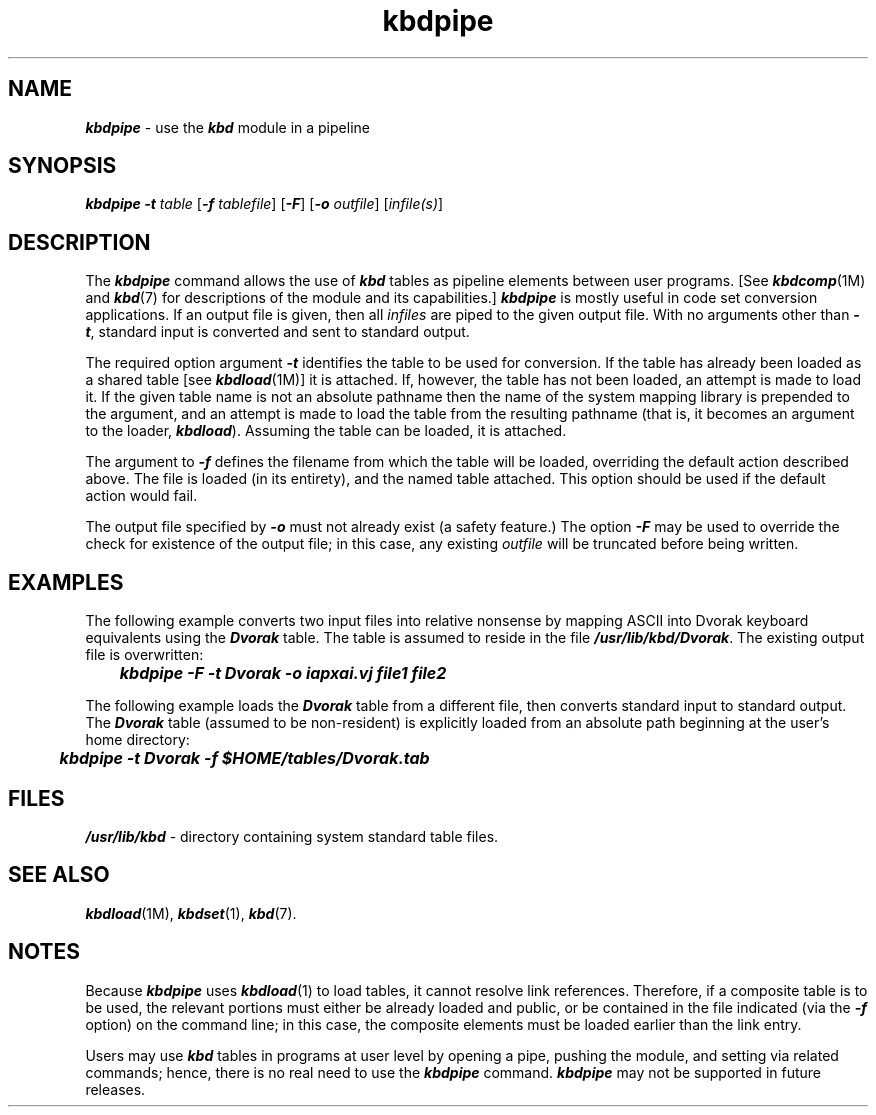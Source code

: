 '\"macro stdmacro
.if n .pH g1.kbdpipe @(#)kbdpipe	41.5 of 5/26/91
.\" Copyright 1991 UNIX System Laboratories, Inc.
.nr X
.if \nX=0 .ds x} kbdpipe 1 "" "\&"
.if \nX=1 .ds x} kbdpipe 1 ""
.if \nX=2 .ds x} kbdpipe "" "\&"
.if \nX=3 .ds x} kbdpipe "" "\&"
.TH \*(x}
.SH NAME
\f4kbdpipe\fP \- use the \f4kbd\fP module in a pipeline
.SH SYNOPSIS
\f4kbdpipe \-t\fP \f2table\fP [\f4\-f\fP \f2tablefile\fP] [\f4\-F\fP] [\f4\-o\fP \f2outfile\fP] [\f2infile(s)\fP]
.SH DESCRIPTION
The \f4kbdpipe\fP command allows the use of \f4kbd\fP tables as pipeline
elements between user programs.
[See \f4kbdcomp\fP(1M) and \f4kbd\fP(7) for descriptions of the module and its
capabilities.]
\f4kbdpipe\fP is mostly useful in code set conversion
applications.
If an output file is given, then all
\f2infiles\fP are piped to the given output file.
With no
arguments other than \f4\-t\fP, standard input is converted
and sent to standard output.
.PP
The required option argument \f4\-t\fP identifies the table
to be used for conversion.
If the table has already been loaded
as a shared table [see \f4kbdload\fP(1M)] it is attached.
If, however, the table has not been loaded,
an attempt is made to load it.
If the given table name is not an absolute pathname then the name of the
system mapping library is prepended to
the argument, and an attempt is made to load the table from
the resulting pathname (that is, it becomes
an argument to the loader, \f4kbdload\fP).
Assuming the table can be loaded, it is attached.
.PP
The argument to \f4\-f\fP defines the filename from which the table
will be loaded,
overriding the default action described above.
The file is loaded (in its entirety), and the named table attached.
This option should be used if the default action would fail.
.PP
The output file specified by \f4\-o\fP must not already exist
(a safety feature.)
The option \f4\-F\fP may be used
to override the check for existence of the output file; in this
case, any existing \f2outfile\fP will be truncated before being
written.
.SH EXAMPLES
The following example converts two input files into relative
nonsense by mapping ASCII into Dvorak keyboard equivalents using
the \f4Dvorak\fP table.
The table is assumed to reside in the
file \f4/usr/lib/kbd/Dvorak\fP.
The existing output file
is overwritten:
.nf
.sp .5
	\f4kbdpipe \-F \-t Dvorak \-o iapxai.vj file1 file2\fP
.sp .5
.fi
.PP
The following example loads the \f4Dvorak\fP table from a
different file, then converts standard input to standard output.
The \f4Dvorak\fP table (assumed to be non-resident) is explicitly
loaded from an absolute path beginning at the user's home directory:
.nf
.sp .5
	\f4kbdpipe \-t Dvorak \-f $HOME/tables/Dvorak.tab\fP
.sp .5
.fi
.ft 1
.SH FILES
\f4/usr/lib/kbd\fP \- directory containing system standard table files.
.SH SEE ALSO
\f4kbdload\fP(1M), \f4kbdset\fP(1), \f4kbd\fP(7).
.SH NOTES
Because \f4kbdpipe\fP uses \f4kbdload\fP(1) to load tables, it cannot
resolve link references.
Therefore, if a composite table is to be
used, the relevant portions must either be already loaded and
public, or be contained in the file
indicated (via the \f4\-f\fP option) on the command line; in this
case, the composite elements must be loaded earlier than
the link entry.
.PP
Users may use \f4kbd\fP tables in programs at user level by opening a pipe,
pushing the module, and setting via related commands; hence, there is no real
need to use the \f4kbdpipe\f1 command.
\f4kbdpipe\fP may not be supported in future releases.
